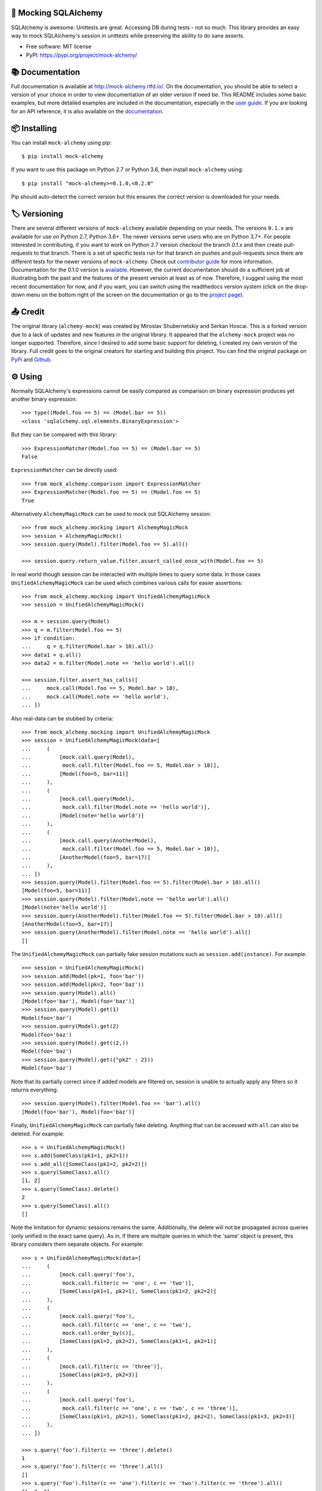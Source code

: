 .. raw:: html

    <p align="center"><a href="https://raw.githubusercontent.com/rajivsarvepalli/mock-alchemy/master/docs/_static/alchemy.svg"><img src="https://raw.githubusercontent.com/rajivsarvepalli/mock-alchemy/master/docs/_static/alchemy.svg" alt="alchemy bottle icon" height="60"/></a></p>
    <h1 align="center">mock-alchemy</h1>
    <p align="center">Simple and intuitive SQLAlchemy mock helpers.</p>

    <p align="center">
        <a href="https://mock-alchemy.readthedocs.io/en/latest/?badge=latest"><img src="https://readthedocs.org/projects/mock-alchemy/badge/?version=latest"/></a>
        <a href="https://pypi.org/project/mock-alchemy/"><img src="https://img.shields.io/pypi/v/mock-alchemy.svg"/></a>
        <a href="https://pypi.org/project/mock-alchemy/"><img src="https://raw.githubusercontent.com/rajivsarvepalli/mock-alchemy/master/imgs/python_versions.svg"/></a>
        <a href="https://github.com/rajivsarvepalli/mock-alchemy/actions?workflow=Tests"><img src="https://github.com/rajivsarvepalli/mock-alchemy/workflows/Tests/badge.svg"/></a>
        <a href="https://codecov.io/gh/rajivsarvepalli/mock-alchemy"><img src="https://codecov.io/gh/rajivsarvepalli/mock-alchemy/branch/master/graph/badge.svg"/></a>

    </p><br/><br/>


🤖 Mocking SQLAlchemy
------------------

SQLAlchemy is awesome. Unittests are great.
Accessing DB during tests - not so much.
This library provides an easy way to mock SQLAlchemy's session
in unittests while preserving the ability to do sane asserts.

* Free software: MIT license
* PyPI: https://pypi.org/project/mock-alchemy/


📚 Documentation
---------------------

Full documentation is available at `http://mock-alchemy.rtfd.io/ <http://mock-alchemy.rtfd.io/>`__.
On the documentation, you should be able to select a version of your choice in order to view documentation
of an older version if need be.
This README includes some basic examples, but more detailed examples are included in the documentation, especially in the `user guide <https://mock-alchemy.readthedocs.io/en/latest/user_guide/>`__.
If you are looking for an API reference, it is also available on the `documentation <https://mock-alchemy.readthedocs.io/en/latest/api_reference/mock_alchemy.mocking.html>`__.


📦 Installing
----------

You can install ``mock-alchemy`` using pip::

    $ pip install mock-alchemy

If you want to use this package on Python 2.7 or Python 3.6, then install ``mock-alchemy`` using::

    $ pip install "mock-alchemy>=0.1.0,<0.2.0"

Pip should auto-detect the correct version but this ensures the correct version is downloaded for your needs.


🏷️ Versioning
--------------

There are several different versions of ``mock-alchemy`` available depending on your needs. The versions ``0.1.x`` are available for use on
Python 2.7, Python 3.6+. The newer versions serve users who are on Python 3.7+. For people interested in contributing, if you want to work
on Python 2.7 version checkout the branch `0.1.x` and then create pull-requests to that branch. There is a set of specific tests run for that
branch on pushes and pull-requests since there are different tests for the newer versions of ``mock-alchemy``. Check out `contributor guide <http://mock-alchemy.rtfd.io/en/latest/contributor_guide>`__
for more information. Documentation for the 0.1.0 version is `available <https://mock-alchemy.readthedocs.io/en/v0.1.0/>`__. However, the current documentation should do a sufficient
job at illustrating both the past and the features of the present version at least as of now. Therefore, I suggest using the most recent documentation for now, and if you want, you can switch using
the readthedocs version system (click on the drop-down menu on the bottom right of the screen on the documentation or go to the `project page <https://readthedocs.org/projects/mock-alchemy/>`__).


📤 Credit
----------

The original library (``alchemy-mock``) was created by Miroslav Shubernetskiy and Serkan Hoscai. This is a forked version due to a lack of updates and new features
in the original library. It appeared that the ``alchemy-mock`` project was no longer supported. Therefore, since I desired to add some basic support
for deleting, I created my own version of the library. Full credit goes to the original creators for starting and building this project. You can find the
original package on `PyPi <https://pypi.org/project/alchemy-mock/>`__ and `Github <https://github.com/miki725/alchemy-mock>`__.


⚙ Using
-----

Normally SQLAlchemy's expressions cannot be easily compared
as comparison on binary expression produces yet another binary expression::

    >>> type((Model.foo == 5) == (Model.bar == 5))
    <class 'sqlalchemy.sql.elements.BinaryExpression'>

But they can be compared with this library::

    >>> ExpressionMatcher(Model.foo == 5) == (Model.bar == 5)
    False


``ExpressionMatcher`` can be directly used::

    >>> from mock_alchemy.comparison import ExpressionMatcher
    >>> ExpressionMatcher(Model.foo == 5) == (Model.foo == 5)
    True

Alternatively ``AlchemyMagicMock`` can be used to mock out SQLAlchemy session::

    >>> from mock_alchemy.mocking import AlchemyMagicMock
    >>> session = AlchemyMagicMock()
    >>> session.query(Model).filter(Model.foo == 5).all()

    >>> session.query.return_value.filter.assert_called_once_with(Model.foo == 5)

In real world though session can be interacted with multiple times to query some data.
In those cases ``UnifiedAlchemyMagicMock`` can be used which combines various calls for easier assertions::

    >>> from mock_alchemy.mocking import UnifiedAlchemyMagicMock
    >>> session = UnifiedAlchemyMagicMock()

    >>> m = session.query(Model)
    >>> q = m.filter(Model.foo == 5)
    >>> if condition:
    ...     q = q.filter(Model.bar > 10).all()
    >>> data1 = q.all()
    >>> data2 = m.filter(Model.note == 'hello world').all()

    >>> session.filter.assert_has_calls([
    ...     mock.call(Model.foo == 5, Model.bar > 10),
    ...     mock.call(Model.note == 'hello world'),
    ... ])

Also real-data can be stubbed by criteria::

    >>> from mock_alchemy.mocking import UnifiedAlchemyMagicMock
    >>> session = UnifiedAlchemyMagicMock(data=[
    ...     (
    ...         [mock.call.query(Model),
    ...          mock.call.filter(Model.foo == 5, Model.bar > 10)],
    ...         [Model(foo=5, bar=11)]
    ...     ),
    ...     (
    ...         [mock.call.query(Model),
    ...          mock.call.filter(Model.note == 'hello world')],
    ...         [Model(note='hello world')]
    ...     ),
    ...     (
    ...         [mock.call.query(AnotherModel),
    ...          mock.call.filter(Model.foo == 5, Model.bar > 10)],
    ...         [AnotherModel(foo=5, bar=17)]
    ...     ),
    ... ])
    >>> session.query(Model).filter(Model.foo == 5).filter(Model.bar > 10).all()
    [Model(foo=5, bar=11)]
    >>> session.query(Model).filter(Model.note == 'hello world').all()
    [Model(note='hello world')]
    >>> session.query(AnotherModel).filter(Model.foo == 5).filter(Model.bar > 10).all()
    [AnotherModel(foo=5, bar=17)]
    >>> session.query(AnotherModel).filter(Model.note == 'hello world').all()
    []

The ``UnifiedAlchemyMagicMock`` can partially fake session mutations
such as ``session.add(instance)``. For example::

    >>> session = UnifiedAlchemyMagicMock()
    >>> session.add(Model(pk=1, foo='bar'))
    >>> session.add(Model(pk=2, foo='baz'))
    >>> session.query(Model).all()
    [Model(foo='bar'), Model(foo='baz')]
    >>> session.query(Model).get(1)
    Model(foo='bar')
    >>> session.query(Model).get(2)
    Model(foo='baz')
    >>> session.query(Model).get((2,))
    Model(foo='baz')
    >>> session.query(Model).get({"pk2" : 2}))
    Model(foo='baz')

Note that its partially correct since if added models are filtered on,
session is unable to actually apply any filters so it returns everything::

   >>> session.query(Model).filter(Model.foo == 'bar').all()
   [Model(foo='bar'), Model(foo='baz')]

Finally, ``UnifiedAlchemyMagicMock`` can partially fake deleting. Anything that can be
accessed with ``all`` can also be deleted. For example::

    >>> s = UnifiedAlchemyMagicMock()
    >>> s.add(SomeClass(pk1=1, pk2=1))
    >>> s.add_all([SomeClass(pk1=2, pk2=2)])
    >>> s.query(SomeClass).all()
    [1, 2]
    >>> s.query(SomeClass).delete()
    2
    >>> s.query(SomeClass).all()
    []

Note the limitation for dynamic sessions remains the same. Additionally, the delete will not be propagated across
queries (only unified in the exact same query). As in, if there are multiple queries in which the 'same'
object is present, this library considers them separate objects. For example::

    >>> s = UnifiedAlchemyMagicMock(data=[
    ...     (
    ...         [mock.call.query('foo'),
    ...          mock.call.filter(c == 'one', c == 'two')],
    ...         [SomeClass(pk1=1, pk2=1), SomeClass(pk1=2, pk2=2)]
    ...     ),
    ...     (
    ...         [mock.call.query('foo'),
    ...          mock.call.filter(c == 'one', c == 'two'),
    ...          mock.call.order_by(c)],
    ...         [SomeClass(pk1=2, pk2=2), SomeClass(pk1=1, pk2=1)]
    ...     ),
    ...     (
    ...         [mock.call.filter(c == 'three')],
    ...         [SomeClass(pk1=3, pk2=3)]
    ...     ),
    ...     (
    ...         [mock.call.query('foo'),
    ...          mock.call.filter(c == 'one', c == 'two', c == 'three')],
    ...         [SomeClass(pk1=1, pk2=1), SomeClass(pk1=2, pk2=2), SomeClass(pk1=3, pk2=3)]
    ...     ),
    ... ])

    >>> s.query('foo').filter(c == 'three').delete()
    1
    >>> s.query('foo').filter(c == 'three').all()
    []
    >>> s.query('foo').filter(c == 'one').filter(c == 'two').filter(c == 'three').all()
    [1, 2, 3]

The item referred to by :code:`c == 'three'` is still present in the filtered query despite the individual item being deleted.


👷 Contributing
------------

Contributions are welcome.
To learn more, see the `Contributor Guide`_.


📕 License
-------

Distributed under the terms of the MIT_ license,
*mock-alchemy* is free and open source software.


💥 Issues
------

If you encounter any issues or problems,
please `file an issue`_ along with a detailed description.

.. _MIT: http://opensource.org/licenses/MIT

.. _Contributor Guide: https://mock-alchemy.readthedocs.io/en/latest/contributor_guide/
.. _file an issue: https://github.com/rajivsarvepalli/mock-alchemy/issues
